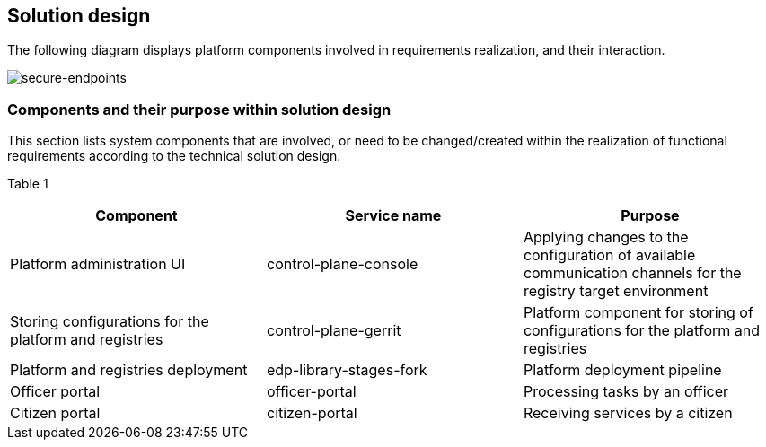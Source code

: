 //== Дизайн рішення
== Solution design

//На даній діаграмі зображені залучені для реалізації вимог компоненти платформи та взаємодія між ними.
The following diagram displays platform components involved in requirements realization, and their interaction.

image::architecture/platform/administrative/config-management/custom-dns.png[secure-endpoints,float="center",align="center"]

//=== Компоненти системи та їх призначення в рамках дизайну рішення
=== Components and their purpose within solution design

//У даному розділі наведено перелік компонент системи, які задіяні або потребують змін/створення в рамках реалізації функціональних вимог згідно технічного дизайну рішення.
This section lists system components that are involved, or need to be changed/created within the realization of functional requirements according to the technical solution design.

//Таблиця 1
//|===
//|Компонент|Службова назва|Призначення

//|Інтерфейс адміністрування платформи
//|control-plane-console
//|Внесення налаштувань доступних каналів зв’язку для цільового оточення реєстру
//|Збереження конфігурації платформи та реєстрів
//|control-plane-gerrit
//|Платформний компонент для зберігання конфігурацій реєстру та платформи.
//|Розгортання платформи та реєстрів
//|edp-library-stages-fork
//|Пайплайн для розгортання платформи
//|Кабінет посадової особи
//|officer-portal
//|Обробка задач посадовою особою
//|Кабінет отримувача послуг
//|citizen-portal
//|Отримування послуг громадянином

//|===

Table 1
|===
|Component|Service name|Purpose

|Platform administration UI
|control-plane-console
|Applying changes to the configuration of available communication channels for the registry target environment
|Storing configurations for the platform and registries
|control-plane-gerrit
|Platform component for storing of configurations for the platform and registries
|Platform and registries deployment
|edp-library-stages-fork
|Platform deployment pipeline
|Officer portal
|officer-portal
|Processing tasks by an officer
|Citizen portal
|citizen-portal
|Receiving services by a citizen

|===